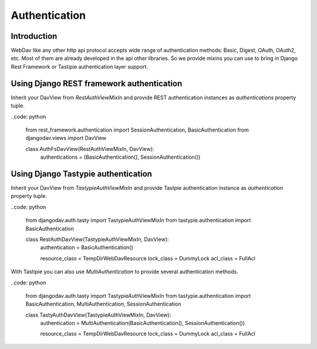 ==============
Authentication
==============

Introduction
------------

WebDav like any other http api protocol accepts wide range of authentication methods: Basic, Digest, OAuth, OAuth2, etc.
Most of them are already developed in the api other libraries. So we provide mixins you can use to bring in Django Rest
Framework or Tastipie authentication layer support.


Using Django REST framework authentication
------------------------------------------

Inherit your DavView from `RestAuthViewMixIn` and provide REST authentication instances as `authentications` property
tuple.

..code: python

    from rest_framework.authentication import SessionAuthentication, BasicAuthentication
    from djangodav.views import DavView

    class AuthFsDavView(RestAuthViewMixIn, DavView):
        authentications = (BasicAuthentication(), SessionAuthentication())


Using Django Tastypie authentication
------------------------------------

Inherit your DavView from `TastypieAuthViewMixIn` and provide Tastpie authentication instance as `authentication`
property tuple.

..code: python

    from djangodav.auth.tasty import TastypieAuthViewMixIn
    from tastypie.authentication import BasicAuthentication


    class RestAuthDavView(TastypieAuthViewMixIn, DavView):
        authentication = BasicAuthentication()

        resource_class = TempDirWebDavResource
        lock_class = DummyLock
        acl_class = FullAcl

With Tastipie you can also use `MultiAuthentication` to provide several authentication methods.

..code: python

    from djangodav.auth.tasty import TastypieAuthViewMixIn
    from tastypie.authentication import BasicAuthentication, MultiAuthentication, SessionAuthentication


    class TastyAuthDavView(TastypieAuthViewMixIn, DavView):
        authentication = MultiAuthentication(BasicAuthentication(), SessionAuthentication())

        resource_class = TempDirWebDavResource
        lock_class = DummyLock
        acl_class = FullAcl
